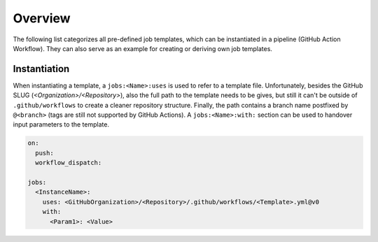 .. _JOBTMPL:

Overview
########

The following list categorizes all pre-defined job templates, which can be instantiated in a pipeline (GitHub Action
Workflow). They can also serve as an example for creating or deriving own job templates.

.. grid:: 5

   .. grid-item::
      :columns: 2

      .. rubric:: All-In-One Templates

      * :ref:`JOBTMPL/CompletePipeline`

      .. rubric:: Global Templates

      * :ref:`JOBTMPL/Parameters`
      * :ref:`JOBTMPL/PrepareJob`
      * :ref:`JOBTMPL/ExtractConfiguration`

   .. grid-item::
      :columns: 2

      .. rubric:: Documentation

      * :ref:`JOBTMPL/CheckDocumentation`
      * :ref:`JOBTMPL/VerifyDocs`
      * :ref:`JOBTMPL/SphinxDocumentation`
      * :ref:`JOBTMPL/LaTeXDocumentation`

      .. rubric:: Unit Tests, Code Coverage

      * :ref:`JOBTMPL/ApplicationTesting`
      * :ref:`JOBTMPL/UnitTesting`

   .. grid-item::
      :columns: 2

      .. rubric:: Code Quality

      * :ref:`JOBTMPL/StaticTypeCheck`
      * *code formatting (planned)*
      * *coding style (planned)*
      * *code linting (planned)*

      .. rubric:: Build and Packaging

      * :ref:`JOBTMPL/Package`
      * :ref:`JOBTMPL/InstallPackage`

   .. grid-item::
      :columns: 2

      .. rubric:: Publishing

      * :ref:`JOBTMPL/PublishOnPyPI`
      * :ref:`JOBTMPL/PublishTestResults`
      * :ref:`JOBTMPL/PublishCoverageResults`
      * :ref:`JOBTMPL/PublishToGitHubPages`

      .. rubric:: Releasing

      * :ref:`JOBTMPL/PublishReleaseNotes`
      * :ref:`JOBTMPL/TagReleaseCommit`

   .. grid-item::
      :columns: 2

      .. rubric:: Cleanup Templates

      * :ref:`JOBTMPL/IntermediateCleanup`
      * :ref:`JOBTMPL/ArtifactCleanup`

   .. grid-item::
      :columns: 2

      .. rubric:: :ref:`JOBTMPL/Deprecated`

      * :ref:`JOBTMPL/CodeCoverage`
      * :ref:`JOBTMPL/NightlyRelease`
      * :ref:`JOBTMPL/BuildTheDocs`


Instantiation
*************

When instantiating a template, a ``jobs:<Name>:uses`` is used to refer to a template file. Unfortunately, besides the
GitHub SLUG (*<Organization>/<Repository>*), also the full path to the template needs to be gives, but still it can't be
outside of ``.github/workflows`` to create a cleaner repository structure. Finally, the path contains a branch name
postfixed by ``@<branch>`` (tags are still not supported by GitHub Actions). A ``jobs:<Name>:with:`` section can be used
to handover input parameters to the template.

.. code-block:: yaml

   on:
     push:
     workflow_dispatch:

   jobs:
     <InstanceName>:
       uses: <GitHubOrganization>/<Repository>/.github/workflows/<Template>.yml@v0
       with:
         <Param1>: <Value>
